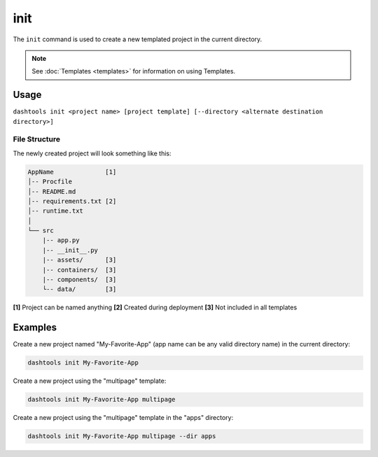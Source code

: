 =======
init
=======

The ``init`` command is used to create a new templated project in the current directory.

.. note::
    See :doc:`Templates <templates>` for information on using Templates.

Usage
========

``dashtools init <project name> [project template] [--directory <alternate destination directory>]``


File Structure
------

The newly created project will look something like this:

.. code-block::

    AppName              [1]
    │-- Procfile
    │-- README.md
    │-- requirements.txt [2]
    │-- runtime.txt
    │
    └── src
        |-- app.py
        |-- __init__.py
        |-- assets/      [3]
        |-- containers/  [3]
        |-- components/  [3]
        └-- data/        [3]

**[1]** Project can be named anything
**[2]** Created during deployment
**[3]** Not included in all templates


Examples
=======

Create a new project named "My-Favorite-App" (app name can be any valid directory name) in the current directory:

.. code-block:: bash

    dashtools init My-Favorite-App

Create a new project using the "multipage" template:

.. code-block:: bash

    dashtools init My-Favorite-App multipage

Create a new project using the "multipage" template in the "apps" directory:

.. code-block:: bash

    dashtools init My-Favorite-App multipage --dir apps
